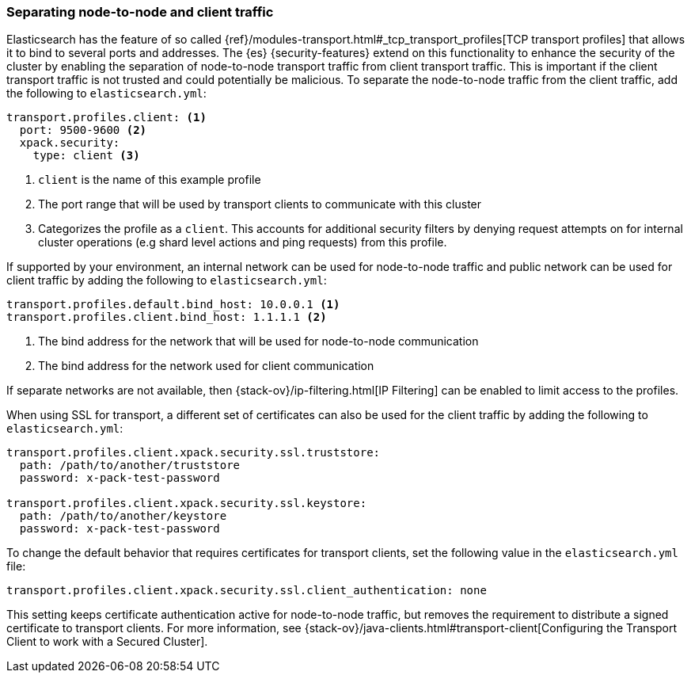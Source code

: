 [role="xpack"]
[[separating-node-client-traffic]]
=== Separating node-to-node and client traffic

Elasticsearch has the feature of so called {ref}/modules-transport.html#_tcp_transport_profiles[TCP transport profiles]
that allows it to bind to several ports and addresses. The {es}
{security-features} extend on this functionality to enhance the security of the
cluster by enabling the separation of node-to-node transport traffic from client
transport traffic. This is important if the client transport traffic is not
trusted and could potentially be malicious. To separate the node-to-node traffic
from the client traffic, add the following to `elasticsearch.yml`:

[source, yaml]
--------------------------------------------------
transport.profiles.client: <1>
  port: 9500-9600 <2>
  xpack.security:
    type: client <3>
--------------------------------------------------
<1> `client` is the name of this example profile
<2> The port range that will be used by transport clients to communicate with
    this cluster
<3> Categorizes the profile as a `client`. This accounts for additional security
    filters by denying request attempts on for internal cluster operations
    (e.g shard level actions and ping requests) from this profile.

If supported by your environment, an internal network can be used for node-to-node
traffic and public network can be used for client traffic by adding the following
to `elasticsearch.yml`:

[source, yaml]
--------------------------------------------------
transport.profiles.default.bind_host: 10.0.0.1 <1>
transport.profiles.client.bind_host: 1.1.1.1 <2>
--------------------------------------------------
<1> The bind address for the network that will be used for node-to-node communication
<2> The bind address for the network used for client communication

If separate networks are not available, then
{stack-ov}/ip-filtering.html[IP Filtering] can
be enabled to limit access to the profiles.

When using SSL for transport, a different set of certificates can also be used
for the client traffic by adding the following to `elasticsearch.yml`:

[source, yaml]
--------------------------------------------------
transport.profiles.client.xpack.security.ssl.truststore:
  path: /path/to/another/truststore
  password: x-pack-test-password

transport.profiles.client.xpack.security.ssl.keystore:
  path: /path/to/another/keystore
  password: x-pack-test-password
--------------------------------------------------

To change the default behavior that requires certificates for transport clients,
set the following value in the `elasticsearch.yml` file:

[source, yaml]
--------------------------------------------------
transport.profiles.client.xpack.security.ssl.client_authentication: none
--------------------------------------------------

This setting keeps certificate authentication active for node-to-node traffic,
but removes the requirement to distribute a signed certificate to transport
clients. For more information, see
{stack-ov}/java-clients.html#transport-client[Configuring the Transport Client to work with a Secured Cluster].

